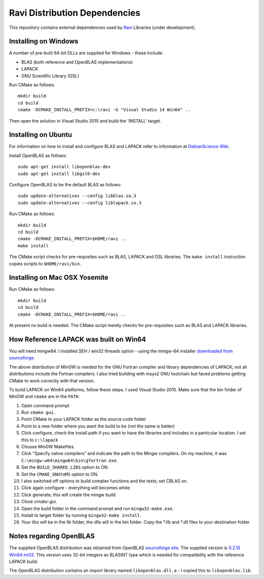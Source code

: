 Ravi Distribution Dependencies
==============================

This repository contains external dependencies used by `Ravi <http://ravilang.org>`_ Libraries (under development). 

Installing on Windows
---------------------
A number of pre-built 64-bit DLLs are supplied for Windows - these include:

* BLAS (both reference and OpenBLAS implementations)
* LAPACK
* GNU Scientific Library (GSL)

Run CMake as follows::

  mkdir build
  cd build
  cmake -DCMAKE_INSTALL_PREFIX=c:\ravi -G "Visual Studio 14 Win64" ..

Then open the solution in Visual Studio 2015 and build the 'INSTALL' target.

Installing on Ubuntu
--------------------

For information on how to install and configure BLAS and LAPACK refer to information at `DebianScience Wiki  <http://wiki.debian.org/DebianScience/LinearAlgebraLibraries>`_.

Install OpenBLAS as follows::

  sudo apt-get install libopenblas-dev
  sudo apt-get install libgsl0-dev

Configure OpenBLAS to be the default BLAS as follows::

  sudo update-alternatives --config libblas.so.3
  sudo update-alternatives --config liblapack.so.3

Run CMake as follows::

  mkdir build
  cd build
  cmake -DCMAKE_INSTALL_PREFIX=$HOME/ravi ..
  make install

The CMake script checks for pre-requisites such as BLAS, LAPACK and GSL libraries.
The ``make install`` instruction copies scripts to ``$HOME/ravi/bin``.

Installing on Mac OSX Yosemite
------------------------------

Run CMake as follows::

  mkdir build
  cd build
  cmake -DCMAKE_INSTALL_PREFIX=$HOME/ravi ..

At present no build is needed. The CMake script merely checks for pre-requisites such as BLAS and LAPACK libraries.


How Reference LAPACK was built on Win64
---------------------------------------
You will need mingw64. I installed SEH / win32 threads option - using the mingw-64 installer `downloaded from sourceforge <http://sourceforge.net/projects/mingw-w64/files/latest/download?source=files>`_. 

The above distribution of MinGW is needed for the GNU Fortran compiler and library dependencies of LAPACK; not all distributions include the Fortran compilers. I also tried building with msys2 GNU toolchain but faced problems getting CMake to work correctly with that version.

To build LAPACK on Win64 platforms, follow these steps.
I used Visual Studio 2015. Make sure that the bin folder of MinGW and ``cmake`` are in the ``PATH``. 

1. Open command prompt
2. Run ``cmake-gui``.
3. Point CMake to your LAPACK folder as the source code folder 
4. Point to a new folder where you want the build to be (not the same is better) 
5. Click configure, check the install path if you want to have the libraries and includes in a particular location. I set this to ``c:\lapack``
6. Choose MinGW Makefiles. 
7. Click "Specify native compilers" and indicate the path to the Mingw compilers. On my machine, it was ``C:\mingw-w64\mingw64\bin\gfortran.exe``
8. Set the ``BUILD_SHARED_LIBS`` option to ON.
9. Set the ``CMAKE_GNUtoMS`` option to ON.
10. I also switched off options to build complex functions and the tests; set CBLAS on.
11. Click again configure - everything will becomes white
12. Click generate; this will create the mingw build.
13. Close `cmake-gui`.
14. Open the build folder in the command prompt and run ``mingw32-make.exe``.
15. Install to target folder by running ``mingw32-make install``.
16. Your libs will be in the lib folder, the dlls will in the bin folder. Copy the *.lib and *.dll files to your destination folder.


Notes regarding OpenBLAS 
------------------------
The supplied OpenBLAS distribution was obtained from OpenBLAS `sourceforge site <https://sourceforge.net/projects/openblas/files/>`_. The supplied version is `0.2.15 Win64 int32 <http://sourceforge.net/projects/openblas/files/v0.2.15/OpenBLAS-v0.2.15-Win64-int32.zip/download>`_. This version uses 32-bit integers as BLASINT type which is needed for compatibility with the reference LAPACK build.

The OpenBLAS distribution contains an import library named ``libopenblas.dll.a`` - I copied this to ``libopenblas.lib``. 

